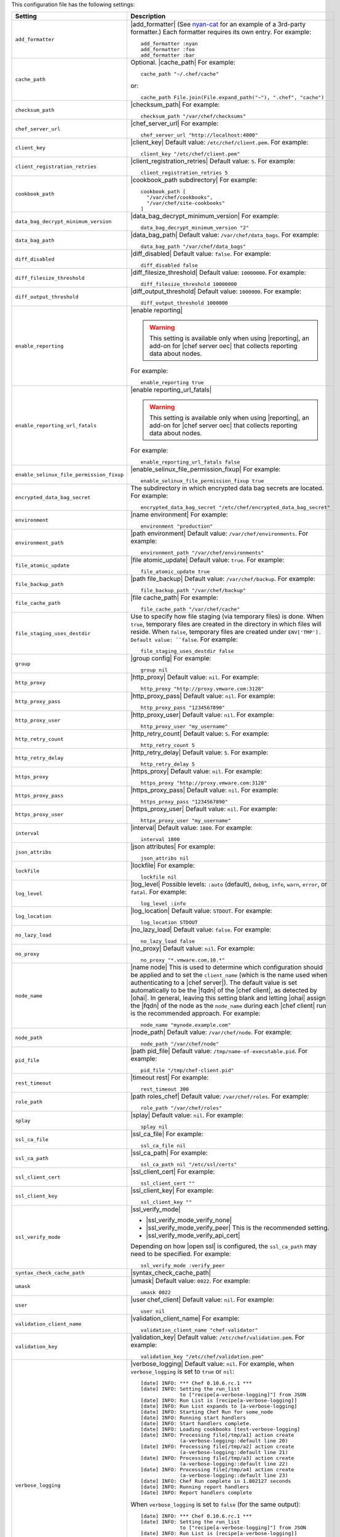 .. The contents of this file are included in multiple topics.
.. This file should not be changed in a way that hinders its ability to appear in multiple documentation sets.

This configuration file has the following settings:

.. list-table::
   :widths: 200 300
   :header-rows: 1

   * - Setting
     - Description
   * - ``add_formatter``
     - |add_formatter| (See `nyan-cat <https://github.com/andreacampi/nyan-cat-chef-formatter>`_ for an example of a 3rd-party formatter.) Each formatter requires its own entry. For example:
       ::
 
          add_formatter :nyan
          add_formatter :foo
          add_formatter :bar
   * - ``cache_path``
     - Optional. |cache_path| For example:
       ::
 
          cache_path "~/.chef/cache"
 
       or:
       ::

          cache_path File.join(File.expand_path("~"), ".chef", "cache")
   * - ``checksum_path``
     - |checksum_path| For example:
       ::
 
          checksum_path "/var/chef/checksums"
   * - ``chef_server_url``
     - |chef_server_url| For example:
       ::
 
          chef_server_url "http://localhost:4000"
   * - ``client_key``
     - |client_key| Default value: ``/etc/chef/client.pem``. For example:
       ::
 
          client_key "/etc/chef/client.pem"
   * - ``client_registration_retries``
     - |client_registration_retries| Default value: ``5``. For example:
       ::
 
          client_registration_retries 5
   * - ``cookbook_path``
     - |cookbook_path subdirectory| For example:
       ::
 
          cookbook_path [ 
            "/var/chef/cookbooks", 
            "/var/chef/site-cookbooks" 
          ]
   * - ``data_bag_decrypt_minimum_version``
     - |data_bag_decrypt_minimum_version| For example:
       ::
 
          data_bag_decrypt_minimum_version "2"
   * - ``data_bag_path``
     - |data_bag_path| Default value: ``/var/chef/data_bags``. For example:
       ::
 
          data_bag_path "/var/chef/data_bags"
   * - ``diff_disabled``
     - |diff_disabled| Default value: ``false``. For example:
       ::
 
          diff_disabled false
   * - ``diff_filesize_threshold``
     - |diff_filesize_threshold| Default value: ``10000000``. For example:
       ::
 
          diff_filesize_threshold 10000000
   * - ``diff_output_threshold``
     - |diff_output_threshold| Default value: ``1000000``. For example:
       ::
 
          diff_output_threshold 1000000
   * - ``enable_reporting``
     - |enable reporting| 

       .. warning:: This setting is available only when using |reporting|, an add-on for |chef server oec| that collects reporting data about nodes.

       For example:
       ::
 
          enable_reporting true
   * - ``enable_reporting_url_fatals``
     - |enable reporting_url_fatals|

       .. warning:: This setting is available only when using |reporting|, an add-on for |chef server oec| that collects reporting data about nodes.

       For example:
       ::
 
          enable_reporting_url_fatals false
   * - ``enable_selinux_file_permission_fixup``
     - |enable_selinux_file_permission_fixup| For example:
       ::
 
          enable_selinux_file_permission_fixup true
   * - ``encrypted_data_bag_secret``
     - The subdirectory in which encrypted data bag secrets are located. For example:
       ::
 
          encrypted_data_bag_secret "/etc/chef/encrypted_data_bag_secret"
   * - ``environment``
     - |name environment| For example:
       ::
 
          environment "production"
   * - ``environment_path``
     - |path environment|  Default value: ``/var/chef/environments``. For example:
       ::
 
          environment_path "/var/chef/environments"
   * - ``file_atomic_update``
     - |file atomic_update| Default value: ``true``. For example:
       ::
 
          file_atomic_update true
   * - ``file_backup_path``
     - |path file_backup| Default value: ``/var/chef/backup``. For example:
       ::
 
          file_backup_path "/var/chef/backup"
   * - ``file_cache_path``
     - |file cache_path| For example:
       ::
 
          file_cache_path "/var/chef/cache"
   * - ``file_staging_uses_destdir``
     - Use to specify how file staging (via temporary files) is done. When ``true``, temporary files are created in the directory in which files will reside. When ``false``, temporary files are created under ``ENV['TMP']. Default value: ``false``. For example:
       ::
 
          file_staging_uses_destdir false
   * - ``group``
     - |group config| For example:
       ::
 
          group nil
   * - ``http_proxy``
     - |http_proxy| Default value: ``nil``. For example:
       ::
 
          http_proxy "http://proxy.vmware.com:3128"
   * - ``http_proxy_pass``
     - |http_proxy_pass| Default value: ``nil``. For example:
       ::
 
          http_proxy_pass "1234567890"
   * - ``http_proxy_user``
     - |http_proxy_user| Default value: ``nil``. For example:
       ::
 
          http_proxy_user "my_username"
   * - ``http_retry_count``
     - |http_retry_count| Default value: ``5``. For example:
       ::
 
          http_retry_count 5
   * - ``http_retry_delay``
     - |http_retry_delay| Default value: ``5``. For example:
       ::
 
          http_retry_delay 5
   * - ``https_proxy``
     - |https_proxy| Default value: ``nil``. For example:
       ::
 
          https_proxy "http://proxy.vmware.com:3128"
   * - ``https_proxy_pass``
     - |https_proxy_pass| Default value: ``nil``. For example:
       ::
 
          https_proxy_pass "1234567890"
   * - ``https_proxy_user``
     - |https_proxy_user| Default value: ``nil``. For example:
       ::
 
          httpx_proxy_user "my_username"
   * - ``interval``
     - |interval| Default value: ``1800``. For example:
       ::
 
          interval 1800
   * - ``json_attribs``
     - |json attributes| For example:
       ::
 
          json_attribs nil
   * - ``lockfile``
     - |lockfile| For example:
       ::
 
          lockfile nil
   * - ``log_level``
     - |log_level| Possible levels: ``:auto`` (default), ``debug``, ``info``, ``warn``, ``error``, or ``fatal``. For example:
       ::
 
          log_level :info
   * - ``log_location``
     - |log_location| Default value: ``STDOUT``. For example:
       ::
 
          log_location STDOUT
   * - ``no_lazy_load``
     - |no_lazy_load| Default value: ``false``. For example:
       ::
 
          no_lazy_load false
   * - ``no_proxy``
     - |no_proxy| Default value: ``nil``. For example:
       ::
 
          no_proxy "*.vmware.com,10.*"
   * - ``node_name``
     - |name node| This is used to determine which configuration should be applied and to set the ``client_name`` (which is the name used when authenticating to a |chef server|). The default value is set automatically to be the |fqdn| of the |chef client|, as detected by |ohai|. In general, leaving this setting blank and letting |ohai| assign the |fqdn| of the node as the ``node_name`` during each |chef client| run is the recommended approach. For example:
       ::
 
          node_name "mynode.example.com"
   * - ``node_path``
     - |node_path| Default value: ``/var/chef/node``. For example:
       ::
 
          node_path "/var/chef/node"
   * - ``pid_file``
     - |path pid_file| Default value: ``/tmp/name-of-executable.pid``. For example:
       ::
 
          pid_file "/tmp/chef-client.pid"
   * - ``rest_timeout``
     - |timeout rest| For example:
       ::
 
          rest_timeout 300
   * - ``role_path``
     - |path roles_chef| Default value: ``/var/chef/roles``. For example:
       ::
 
          role_path "/var/chef/roles"
   * - ``splay``
     - |splay| Default value: ``nil``. For example:
       ::
 
          splay nil
   * - ``ssl_ca_file``
     - |ssl_ca_file| For example:
       ::
 
          ssl_ca_file nil
   * - ``ssl_ca_path``
     - |ssl_ca_path| For example:
       ::
 
          ssl_ca_path nil "/etc/ssl/certs"
   * - ``ssl_client_cert``
     - |ssl_client_cert| For example:
       ::
 
          ssl_client_cert ""
   * - ``ssl_client_key``
     - |ssl_client_key| For example:
       ::
 
          ssl_client_key ""
   * - ``ssl_verify_mode``
     - |ssl_verify_mode|
       
       * |ssl_verify_mode_verify_none|
       * |ssl_verify_mode_verify_peer| This is the recommended setting.
       * |ssl_verify_mode_verify_api_cert|
       
       Depending on how |open ssl| is configured, the ``ssl_ca_path`` may need to be specified. For example:
       ::
 
          ssl_verify_mode :verify_peer
   * - ``syntax_check_cache_path``
     - |syntax_check_cache_path|
   * - ``umask``
     - |umask| Default value: ``0022``. For example:
       ::
 
          umask 0022
   * - ``user``
     - |user chef_client| Default value: ``nil``. For example:
       ::
 
          user nil
   * - ``validation_client_name``
     - |validation_client_name| For example:
       ::
 
          validation_client_name "chef-validator"
   * - ``validation_key``
     - |validation_key| Default value: ``/etc/chef/validation.pem``. For example:
       ::
 
          validation_key "/etc/chef/validation.pem"
   * - ``verbose_logging``
     - |verbose_logging| Default value: ``nil``. For example, when ``verbose_logging`` is set to ``true`` or ``nil``:
       ::
 
          [date] INFO: *** Chef 0.10.6.rc.1 ***
          [date] INFO: Setting the run_list 
                       to ["recipe[a-verbose-logging]"] from JSON
          [date] INFO: Run List is [recipe[a-verbose-logging]]
          [date] INFO: Run List expands to [a-verbose-logging]
          [date] INFO: Starting Chef Run for some_node
          [date] INFO: Running start handlers
          [date] INFO: Start handlers complete.
          [date] INFO: Loading cookbooks [test-verbose-logging]
          [date] INFO: Processing file[/tmp/a1] action create 
                       (a-verbose-logging::default line 20)
          [date] INFO: Processing file[/tmp/a2] action create 
                       (a-verbose-logging::default line 21)
          [date] INFO: Processing file[/tmp/a3] action create  
                       (a-verbose-logging::default line 22)
          [date] INFO: Processing file[/tmp/a4] action create  
                       (a-verbose-logging::default line 23)
          [date] INFO: Chef Run complete in 1.802127 seconds
          [date] INFO: Running report handlers
          [date] INFO: Report handlers complete

       When ``verbose_logging`` is set to ``false`` (for the same output):
       ::

          [date] INFO: *** Chef 0.10.6.rc.1 ***
          [date] INFO: Setting the run_list 
                       to ["recipe[a-verbose-logging]"] from JSON
          [date] INFO: Run List is [recipe[a-verbose-logging]]
          [date] INFO: Run List expands to [a-verbose-logging]
          [date] INFO: Starting Chef Run for some_node
          [date] INFO: Running start handlers
          [date] INFO: Start handlers complete.
          [date] INFO: Loading cookbooks [a-verbose-logging]
          [date] INFO: Chef Run complete in 1.565369 seconds
          [date] INFO: Running report handlers
          [date] INFO: Report handlers complete

       Where in the examples above, ``[date]`` represents the date and time the long entry was created. For example: ``[Mon, 21 Nov 2011 09:37:39 -0800]``.
   * - ``whitelist``
     - The path to the attribute file that contains the whitelist used by |push jobs|.

       .. warning:: This setting is available only when using |push jobs|, a tool that runs jobs against nodes in a |chef server oec| organization.
